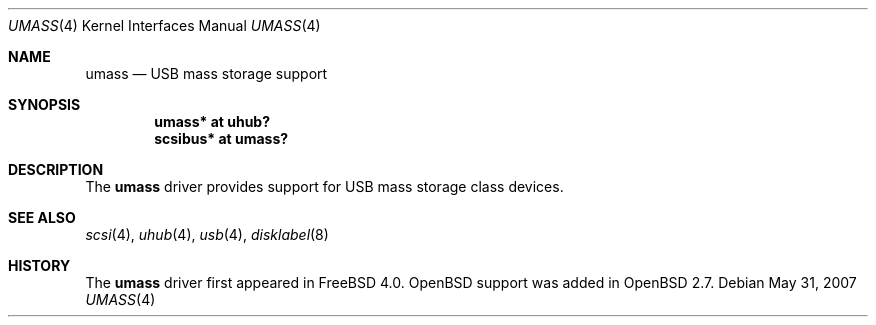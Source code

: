 .\" $OpenBSD: umass.4,v 1.6 2007/05/31 19:19:52 jmc Exp $
.\" $NetBSD: umass.4,v 1.1 1999/08/29 17:26:22 augustss Exp $
.\"
.\" Copyright (c) 1999 The NetBSD Foundation, Inc.
.\" All rights reserved.
.\"
.\" This code is derived from software contributed to The NetBSD Foundation
.\" by Lennart Augustsson.
.\"
.\" Redistribution and use in source and binary forms, with or without
.\" modification, are permitted provided that the following conditions
.\" are met:
.\" 1. Redistributions of source code must retain the above copyright
.\"    notice, this list of conditions and the following disclaimer.
.\" 2. Redistributions in binary form must reproduce the above copyright
.\"    notice, this list of conditions and the following disclaimer in the
.\"    documentation and/or other materials provided with the distribution.
.\" 3. All advertising materials mentioning features or use of this software
.\"    must display the following acknowledgement:
.\"        This product includes software developed by the NetBSD
.\"        Foundation, Inc. and its contributors.
.\" 4. Neither the name of The NetBSD Foundation nor the names of its
.\"    contributors may be used to endorse or promote products derived
.\"    from this software without specific prior written permission.
.\"
.\" THIS SOFTWARE IS PROVIDED BY THE NETBSD FOUNDATION, INC. AND CONTRIBUTORS
.\" ``AS IS'' AND ANY EXPRESS OR IMPLIED WARRANTIES, INCLUDING, BUT NOT LIMITED
.\" TO, THE IMPLIED WARRANTIES OF MERCHANTABILITY AND FITNESS FOR A PARTICULAR
.\" PURPOSE ARE DISCLAIMED.  IN NO EVENT SHALL THE FOUNDATION OR CONTRIBUTORS
.\" BE LIABLE FOR ANY DIRECT, INDIRECT, INCIDENTAL, SPECIAL, EXEMPLARY, OR
.\" CONSEQUENTIAL DAMAGES (INCLUDING, BUT NOT LIMITED TO, PROCUREMENT OF
.\" SUBSTITUTE GOODS OR SERVICES; LOSS OF USE, DATA, OR PROFITS; OR BUSINESS
.\" INTERRUPTION) HOWEVER CAUSED AND ON ANY THEORY OF LIABILITY, WHETHER IN
.\" CONTRACT, STRICT LIABILITY, OR TORT (INCLUDING NEGLIGENCE OR OTHERWISE)
.\" ARISING IN ANY WAY OUT OF THE USE OF THIS SOFTWARE, EVEN IF ADVISED OF THE
.\" POSSIBILITY OF SUCH DAMAGE.
.\"
.Dd $Mdocdate: May 31 2007 $
.Dt UMASS 4
.Os
.Sh NAME
.Nm umass
.Nd USB mass storage support
.Sh SYNOPSIS
.Cd "umass*     at uhub?"
.Cd "scsibus*   at umass?"
.\" .Cd "atapibus*  at umass?"
.Sh DESCRIPTION
The
.Nm
driver provides support for USB mass storage class devices.
.Sh SEE ALSO
.Xr scsi 4 ,
.Xr uhub 4 ,
.Xr usb 4 ,
.Xr disklabel 8
.Sh HISTORY
The
.Nm
driver first appeared in
.Fx 4.0 .
.Ox
support was added in
.Ox 2.7 .
